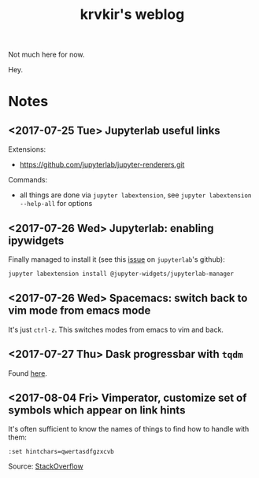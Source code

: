 #+TITLE: krvkir's weblog

Not much here for now.

Hey.

* Notes

** <2017-07-25 Tue> Jupyterlab useful links

Extensions:
- https://github.com/jupyterlab/jupyter-renderers.git

Commands:
- all things are done via =jupyter labextension=, see =jupyter labextension --help-all= for options

** <2017-07-26 Wed> Jupyterlab: enabling ipywidgets

Finally managed to install it (see this [[https://github.com/jupyterlab/jupyterlab/issues/2485][issue]] on =jupyterlab='s github):
#+BEGIN_SRC bash
jupyter labextension install @jupyter-widgets/jupyterlab-manager
#+END_SRC

** <2017-07-26 Wed> Spacemacs: switch back to vim mode from emacs mode

It's just =ctrl-z=. This switches modes from emacs to vim and back.

** <2017-07-27 Thu> Dask progressbar with =tqdm=

Found [[https://github.com/tqdm/tqdm/issues/278][here]].

** <2017-08-04 Fri> Vimperator, customize set of symbols which appear on link hints

It's often sufficient to know the names of things to find how to handle with them:
#+BEGIN_SRC bssh
:set hintchars=qwertasdfgzxcvb
#+END_SRC

Source: [[https://superuser.com/questions/521062/how-to-change-characters-used-for-link-hints-in-firefox-vimperator][StackOverflow]]


* Things to do :noexport:

- [ ] Configure =Jekyll= for good appearence 
- [ ] Add =Disqus= reply form (see [[http://sgeos.github.io/jekyll/disqus/2016/02/14/adding-disqus-to-a-jekyll-blog.html][this]] or [[http://www.perfectlyrandom.org/2014/06/29/adding-disqus-to-your-jekyll-powered-github-pages/][this]] for a manual)
